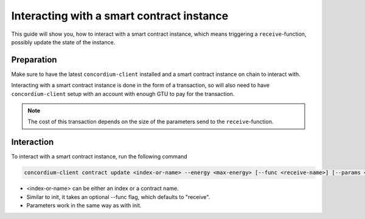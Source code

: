 .. _interacting-instance:

==========================================
Interacting with a smart contract instance
==========================================

This guide will show you, how to interact with a smart contract instance, which
means triggering a ``receive``-function, possibly update the state of the
instance.

Preparation
=============

Make sure to have the latest ``concordium-client`` installed and a smart
contract instance on chain to interact with.

.. seealso::
    For instructions on how to install ``concordium-client`` see
    :ref:`setup-tools`.
    For how to deploy a smart contract module see :ref:`deploy-module` and for
    how to create an instance :ref:`initialize-contract`

Interacting with a smart contract instance is done in the form of a transaction,
so will also need to have ``concordium-client`` setup with an account with
enough GTU to pay for the transaction.

.. note::
    The cost of this transaction depends on the size of the parameters send to
    the ``receive``-function.

Interaction
===========

To interact with a smart contract instance, run the following command

.. code-block:: sh

    concordium-client contract update <index-or-name> --energy <max-energy> [--func <receive-name>] [--params <binary-file>] [--subindex <address-subindex>]

- <index-or-name> can be either an index or a contract name.
- Similar to init, it takes an optional --func flag, which defaults to
  "receive".
- Parameters work in the same way as with init.
